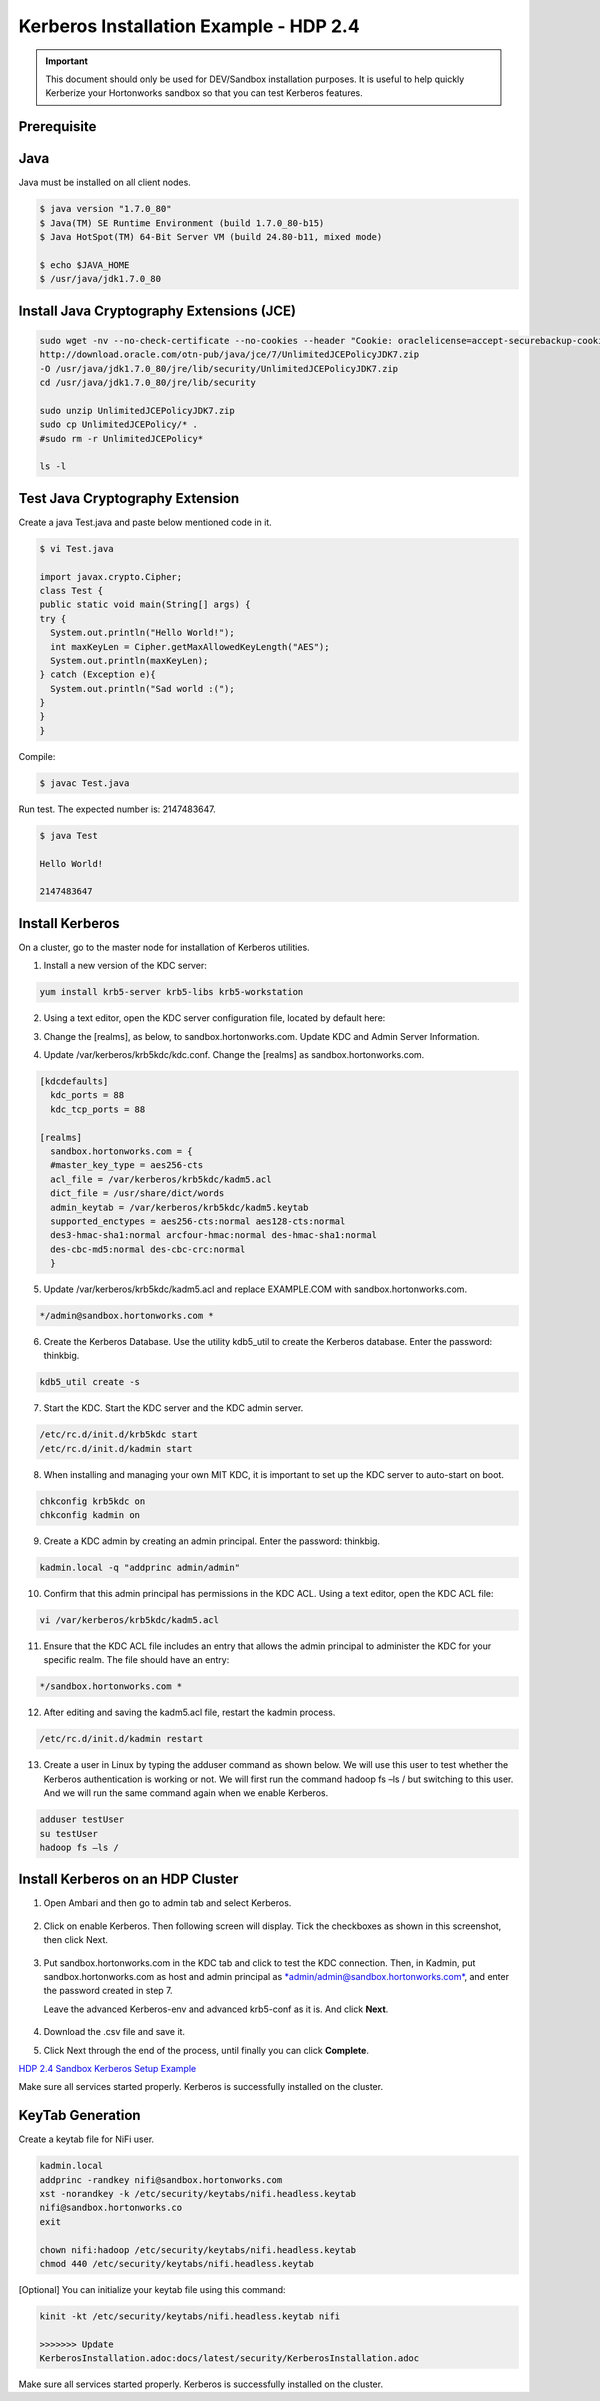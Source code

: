 
=======================================
Kerberos Installation Example - HDP 2.4
=======================================

.. important:: This document should only be used for DEV/Sandbox installation purposes. It is useful to help quickly Kerberize your Hortonworks sandbox so that you can test Kerberos features.


Prerequisite
============

Java
====

Java must be installed on all client nodes.

.. code-block:: shell

    $ java version "1.7.0_80"
    $ Java(TM) SE Runtime Environment (build 1.7.0_80-b15)
    $ Java HotSpot(TM) 64-Bit Server VM (build 24.80-b11, mixed mode)

    $ echo $JAVA_HOME
    $ /usr/java/jdk1.7.0_80

..

Install Java Cryptography Extensions (JCE)
==========================================

.. code-block:: shell

    sudo wget -nv --no-check-certificate --no-cookies --header "Cookie: oraclelicense=accept-securebackup-cookie"
    http://download.oracle.com/otn-pub/java/jce/7/UnlimitedJCEPolicyJDK7.zip
    -O /usr/java/jdk1.7.0_80/jre/lib/security/UnlimitedJCEPolicyJDK7.zip
    cd /usr/java/jdk1.7.0_80/jre/lib/security

    sudo unzip UnlimitedJCEPolicyJDK7.zip
    sudo cp UnlimitedJCEPolicy/* .
    #sudo rm -r UnlimitedJCEPolicy*

    ls -l

..

Test Java Cryptography Extension
================================

Create a java Test.java and paste below mentioned code in it.

.. code-block:: shell

    $ vi Test.java

    import javax.crypto.Cipher;
    class Test {
    public static void main(String[] args) {
    try {
      System.out.println("Hello World!");
      int maxKeyLen = Cipher.getMaxAllowedKeyLength("AES");
      System.out.println(maxKeyLen);
    } catch (Exception e){
      System.out.println("Sad world :(");
    }
    }
    }

..

Compile:

.. code-block:: shell

    $ javac Test.java

..

Run test. The expected number is: 2147483647.

.. code-block:: shell

    $ java Test

    Hello World!

    2147483647

..

Install Kerberos
================

On a cluster, go to the master node for installation of Kerberos
utilities.

1. Install a new version of the KDC server:

.. code-block:: shell

    yum install krb5-server krb5-libs krb5-workstation

..

2. Using a text editor, open the KDC server configuration file, located by default here:

.. code-block: shell

    vi /etc/krb5.conf

..

3. Change the [realms], as below, to sandbox.hortonworks.com. Update KDC and Admin Server Information.

.. code-block: shell

    [logging]
      default = FILE:/var/log/krb5libs.log
      kdc = FILE:/var/log/krb5kdc.log
      admin_server = FILE:/var/log/kadmind.log

    [libdefaults]
      default_realm = sandbox.hortonworks.com
      dns_lookup_realm = false
      dns_lookup_kdc = false
      ticket_lifetime = 24h
      renew_lifetime = 7d
      forwardable = true

    [realms]
      sandbox.hortonworks.com = {
      kdc = sandbox.hortonworks.com
      admin_server = sandbox.hortonworks.com
      }

..

4. Update /var/kerberos/krb5kdc/kdc.conf. Change the [realms] as sandbox.hortonworks.com.

.. code-block:: shell

    [kdcdefaults]
      kdc_ports = 88
      kdc_tcp_ports = 88

    [realms]
      sandbox.hortonworks.com = {
      #master_key_type = aes256-cts
      acl_file = /var/kerberos/krb5kdc/kadm5.acl
      dict_file = /usr/share/dict/words
      admin_keytab = /var/kerberos/krb5kdc/kadm5.keytab
      supported_enctypes = aes256-cts:normal aes128-cts:normal
      des3-hmac-sha1:normal arcfour-hmac:normal des-hmac-sha1:normal
      des-cbc-md5:normal des-cbc-crc:normal
      }

..

5. Update /var/kerberos/krb5kdc/kadm5.acl and replace EXAMPLE.COM with sandbox.hortonworks.com.

.. code-block:: shell

    */admin@sandbox.hortonworks.com *

..

6. Create the Kerberos Database. Use the utility kdb5_util to create the Kerberos database. Enter the password: thinkbig.

.. code-block:: shell

    kdb5_util create -s

..

7. Start the KDC. Start the KDC server and the KDC admin server.

.. code-block:: shell

    /etc/rc.d/init.d/krb5kdc start
    /etc/rc.d/init.d/kadmin start

..

8. When installing and managing your own MIT KDC, it is important to set up the KDC server to auto-start on boot.

.. code-block:: shell

    chkconfig krb5kdc on
    chkconfig kadmin on

..

9. Create a KDC admin by creating an admin principal. Enter the password: thinkbig.

.. code-block:: shell

    kadmin.local -q "addprinc admin/admin"

..

10. Confirm that this admin principal has permissions in the KDC ACL. Using a text editor, open the KDC ACL file:

.. code-block:: shell

    vi /var/kerberos/krb5kdc/kadm5.acl

..

11. Ensure that the KDC ACL file includes an entry that allows the admin principal to administer the KDC for your specific realm. The file should have an entry:

.. code-block:: shell

    */sandbox.hortonworks.com *

..

12. After editing and saving the kadm5.acl file, restart the kadmin process.

.. code-block:: shell

    /etc/rc.d/init.d/kadmin restart

..

13. Create a user in Linux by typing the adduser command as shown below. We will use this user to test whether the Kerberos authentication is working or not. We will first run the command hadoop fs –ls / but switching to this user. And we will run the same command again when we enable Kerberos.

.. code-block:: shell

      adduser testUser
      su testUser
      hadoop fs –ls /

..

Install Kerberos on an HDP Cluster
==================================

1. Open Ambari and then go to admin tab and select Kerberos.

    |image1|

2. Click on enable Kerberos. Then following screen will display. Tick the checkboxes as shown in this screenshot, then click Next.

    |image2|

3. Put sandbox.hortonworks.com in the KDC tab and click to test the KDC connection. Then, in Kadmin, put sandbox.hortonworks.com as host and admin principal as `*admin/admin@sandbox.hortonworks.com* <mailto:admin/admin@sandbox.hortonworks.com>`__, and enter the password created in step 7.

   Leave the advanced Kerberos-env and advanced krb5-conf as it is. And click **Next**.

    |image3|

4. Download the .csv file and save it.

|image4|

5. Click Next through the end of the process, until finally you can click **Complete**.

|image5|

`HDP 2.4 Sandbox Kerberos Setup
Example <http://kylo-docs-test.readthedocs.io/en/latest/KerberosInstallationExample-Cloudera.html>`__

Make sure all services started properly. Kerberos is successfully installed on the cluster.

KeyTab Generation
=================

Create a keytab file for NiFi user.

.. code-block:: shell

    kadmin.local
    addprinc -randkey nifi@sandbox.hortonworks.com
    xst -norandkey -k /etc/security/keytabs/nifi.headless.keytab
    nifi@sandbox.hortonworks.co
    exit

    chown nifi:hadoop /etc/security/keytabs/nifi.headless.keytab
    chmod 440 /etc/security/keytabs/nifi.headless.keytab

..

[Optional] You can initialize your keytab file using this command:

.. code-block:: shell

  kinit -kt /etc/security/keytabs/nifi.headless.keytab nifi

  >>>>>>> Update
  KerberosInstallation.adoc:docs/latest/security/KerberosInstallation.adoc

..

Make sure all services started properly. Kerberos is successfully installed on the cluster.

.. |image1| image:: ../media/kerberos-hdp/1.png
   :width: 5.79174in
   :height: 3.25785in
.. |image2| image:: ../media/kerberos-hdp/2.png
   :width: 6.50000in
   :height: 3.65625in
.. |image3| image:: ../media/kerberos-hdp/3.png
   :width: 6.50000in
   :height: 4.31250in
.. |image4| image:: ../media/kerberos-hdp/4.png
   :width: 6.50000in
   :height: 3.65625in
.. |image5| image:: ../media/kerberos-hdp/5.png
   :width: 6.50000in
   :height: 3.65625in
